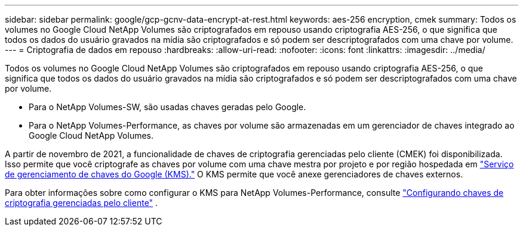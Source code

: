 ---
sidebar: sidebar 
permalink: google/gcp-gcnv-data-encrypt-at-rest.html 
keywords: aes-256 encryption, cmek 
summary: Todos os volumes no Google Cloud NetApp Volumes são criptografados em repouso usando criptografia AES-256, o que significa que todos os dados do usuário gravados na mídia são criptografados e só podem ser descriptografados com uma chave por volume. 
---
= Criptografia de dados em repouso
:hardbreaks:
:allow-uri-read: 
:nofooter: 
:icons: font
:linkattrs: 
:imagesdir: ../media/


[role="lead"]
Todos os volumes no Google Cloud NetApp Volumes são criptografados em repouso usando criptografia AES-256, o que significa que todos os dados do usuário gravados na mídia são criptografados e só podem ser descriptografados com uma chave por volume.

* Para o NetApp Volumes-SW, são usadas chaves geradas pelo Google.
* Para o NetApp Volumes-Performance, as chaves por volume são armazenadas em um gerenciador de chaves integrado ao Google Cloud NetApp Volumes.


A partir de novembro de 2021, a funcionalidade de chaves de criptografia gerenciadas pelo cliente (CMEK) foi disponibilizada.  Isso permite que você criptografe as chaves por volume com uma chave mestra por projeto e por região hospedada em https://cloud.google.com/kms/docs["Serviço de gerenciamento de chaves do Google (KMS)."^] O KMS permite que você anexe gerenciadores de chaves externos.

Para obter informações sobre como configurar o KMS para NetApp Volumes-Performance, consulte https://cloud.google.com/architecture/partners/netapp-cloud-volumes/customer-managed-keys?hl=en_US["Configurando chaves de criptografia gerenciadas pelo cliente"^] .
